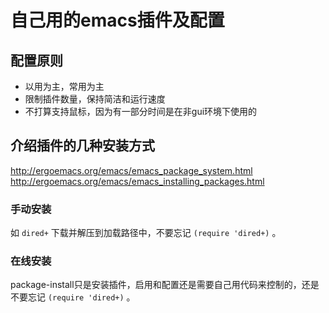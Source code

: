 * 自己用的emacs插件及配置
** 配置原则
   - 以用为主，常用为主
   - 限制插件数量，保持简洁和运行速度
   - 不打算支持鼠标，因为有一部分时间是在非gui环境下使用的
   
** 介绍插件的几种安装方式
http://ergoemacs.org/emacs/emacs_package_system.html
http://ergoemacs.org/emacs/emacs_installing_packages.html
*** 手动安装
    如 =dired+= 下载并解压到加载路径中，不要忘记 =(require 'dired+)= 。
*** 在线安装
package-install只是安装插件，启用和配置还是需要自己用代码来控制的，还是不要忘记 =(require 'dired+)= 。
